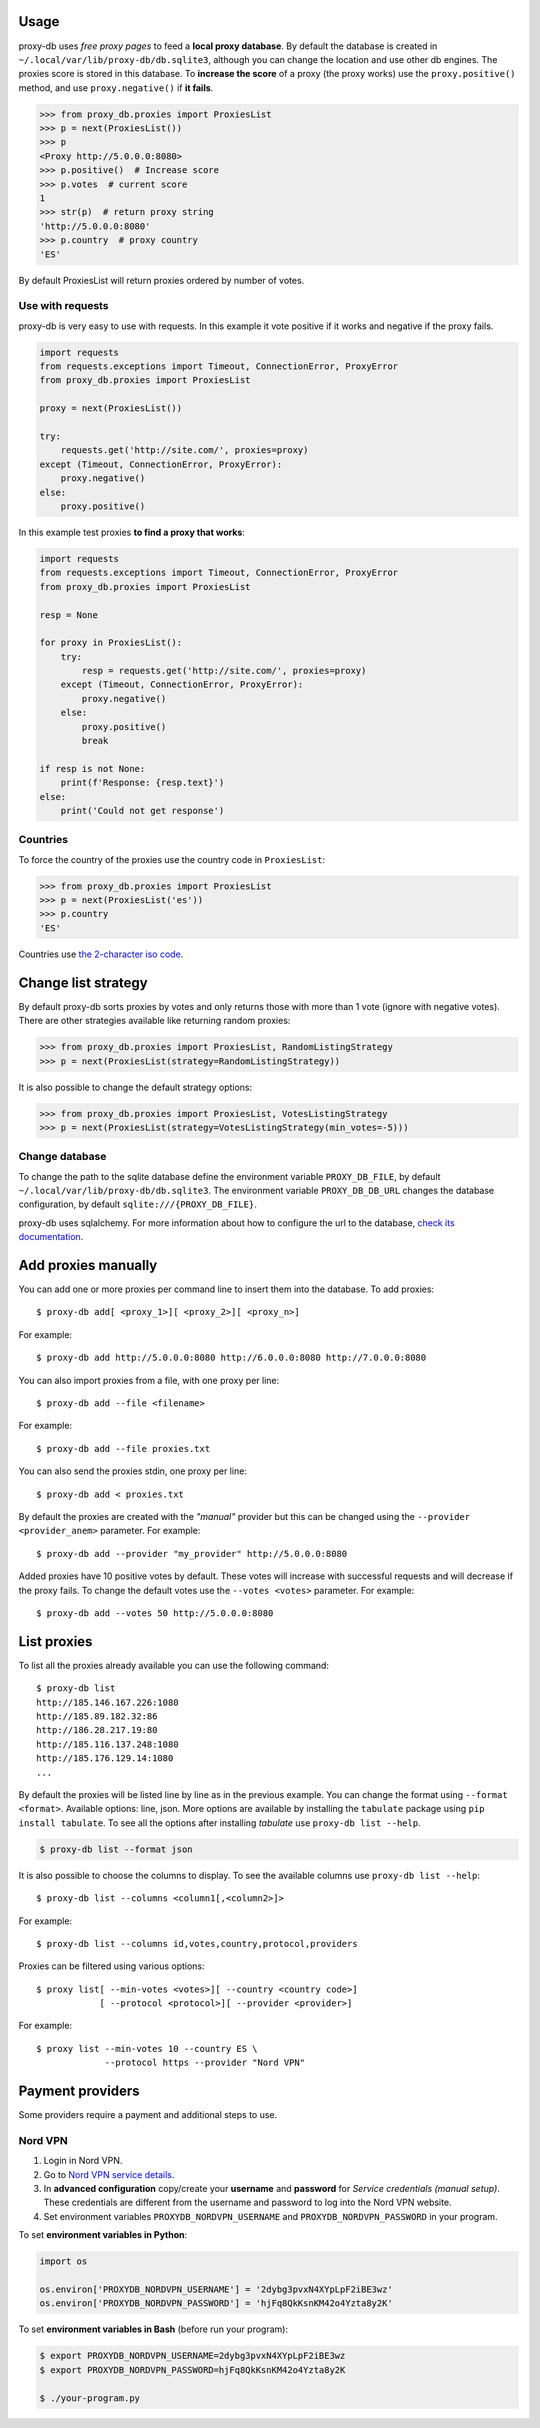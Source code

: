 

Usage
=====
proxy-db uses *free proxy pages* to feed a **local proxy database**. By default the database is created in
``~/.local/var/lib/proxy-db/db.sqlite3``, although you can change the location and use other db engines.
The proxies score is stored in this database. To **increase the score** of a proxy (the proxy works) use the
``proxy.positive()`` method, and use ``proxy.negative()`` if **it fails**.


.. code-block:: python

    >>> from proxy_db.proxies import ProxiesList
    >>> p = next(ProxiesList())
    >>> p
    <Proxy http://5.0.0.0:8080>
    >>> p.positive()  # Increase score
    >>> p.votes  # current score
    1
    >>> str(p)  # return proxy string
    'http://5.0.0.0:8080'
    >>> p.country  # proxy country
    'ES'

By default ProxiesList will return proxies ordered by number of votes.


Use with requests
-----------------
proxy-db is very easy to use with requests. In this example it vote positive if it works and negative if the proxy
fails.

.. code-block:: python

    import requests
    from requests.exceptions import Timeout, ConnectionError, ProxyError
    from proxy_db.proxies import ProxiesList

    proxy = next(ProxiesList())

    try:
        requests.get('http://site.com/', proxies=proxy)
    except (Timeout, ConnectionError, ProxyError):
        proxy.negative()
    else:
        proxy.positive()

In this example test proxies **to find a proxy that works**:

.. code-block:: python

    import requests
    from requests.exceptions import Timeout, ConnectionError, ProxyError
    from proxy_db.proxies import ProxiesList

    resp = None

    for proxy in ProxiesList():
        try:
            resp = requests.get('http://site.com/', proxies=proxy)
        except (Timeout, ConnectionError, ProxyError):
            proxy.negative()
        else:
            proxy.positive()
            break

    if resp is not None:
        print(f'Response: {resp.text}')
    else:
        print('Could not get response')


Countries
---------
To force the country of the proxies use the country code in ``ProxiesList``:

.. code-block::

    >>> from proxy_db.proxies import ProxiesList
    >>> p = next(ProxiesList('es'))
    >>> p.country
    'ES'

Countries use `the 2-character iso code <https://countrycode.org/>`_.


Change list strategy
====================
By default proxy-db sorts proxies by votes and only returns those with more than 1 vote (ignore with negative votes).
There are other strategies available like returning random proxies:

.. code-block::

    >>> from proxy_db.proxies import ProxiesList, RandomListingStrategy
    >>> p = next(ProxiesList(strategy=RandomListingStrategy))

It is also possible to change the default strategy options:

.. code-block::

    >>> from proxy_db.proxies import ProxiesList, VotesListingStrategy
    >>> p = next(ProxiesList(strategy=VotesListingStrategy(min_votes=-5)))


Change database
---------------
To change the path to the sqlite database define the environment variable ``PROXY_DB_FILE``, by default
``~/.local/var/lib/proxy-db/db.sqlite3``. The environment variable ``PROXY_DB_DB_URL`` changes the
database configuration, by default ``sqlite:///{PROXY_DB_FILE}``.

proxy-db uses sqlalchemy. For more information about how to configure the url to the database,
`check its documentation <https://docs.sqlalchemy.org/en/13/core/engines.html>`_.

Add proxies manually
====================
You can add one or more proxies per command line to insert them into the database. To add proxies::

    $ proxy-db add[ <proxy_1>][ <proxy_2>][ <proxy_n>]

For example::

    $ proxy-db add http://5.0.0.0:8080 http://6.0.0.0:8080 http://7.0.0.0:8080

You can also import proxies from a file, with one proxy per line::

    $ proxy-db add --file <filename>

For example::

    $ proxy-db add --file proxies.txt

You can also send the proxies stdin, one proxy per line::

    $ proxy-db add < proxies.txt

By default the proxies are created with the *"manual"* provider but this can be changed using the
``--provider <provider_anem>`` parameter. For example::

    $ proxy-db add --provider "my_provider" http://5.0.0.0:8080

Added proxies have 10 positive votes by default. These votes will increase with successful requests and
will decrease if the proxy fails. To change the default votes use the ``--votes <votes>`` parameter. For example::

    $ proxy-db add --votes 50 http://5.0.0.0:8080


List proxies
============
To list all the proxies already available you can use the following command::

    $ proxy-db list
    http://185.146.167.226:1080
    http://185.89.182.32:86
    http://186.28.217.19:80
    http://185.116.137.248:1080
    http://185.176.129.14:1080
    ...


By default the proxies will be listed line by line as in the previous example. You can change the format
using ``--format <format>``. Available options: line, json. More options are available by installing
the ``tabulate`` package using ``pip install tabulate``. To see all the options after installing
*tabulate* use ``proxy-db list --help``.

.. code-block:: shell

    $ proxy-db list --format json


It is also possible to choose the columns to display. To see the available columns use ``proxy-db list --help``::

    $ proxy-db list --columns <column1[,<column2>]>


For example::

    $ proxy-db list --columns id,votes,country,protocol,providers


Proxies can be filtered using various options::

    $ proxy list[ --min-votes <votes>][ --country <country code>]
                [ --protocol <protocol>][ --provider <provider>]


For example::

    $ proxy list --min-votes 10 --country ES \
                 --protocol https --provider "Nord VPN"


Payment providers
=================
Some providers require a payment and additional steps to use.

Nord VPN
--------

1. Login in Nord VPN.
2. Go to `Nord VPN service details <https://my.nordaccount.com/dashboard/nordvpn/>`_.
3. In **advanced configuration** copy/create your **username** and **password** for *Service credentials
   (manual setup)*. These credentials are different from the username and password to log into the
   Nord VPN website.
4. Set environment variables ``PROXYDB_NORDVPN_USERNAME`` and ``PROXYDB_NORDVPN_PASSWORD`` in your program.

To set **environment variables in Python**:

.. code-block:: python

    import os

    os.environ['PROXYDB_NORDVPN_USERNAME'] = '2dybg3pvxN4XYpLpF2iBE3wz'
    os.environ['PROXYDB_NORDVPN_PASSWORD'] = 'hjFq8QkKsnKM42o4Yzta8y2K'

To set **environment variables in Bash** (before run your program):


.. code-block:: shell

    $ export PROXYDB_NORDVPN_USERNAME=2dybg3pvxN4XYpLpF2iBE3wz
    $ export PROXYDB_NORDVPN_PASSWORD=hjFq8QkKsnKM42o4Yzta8y2K

    $ ./your-program.py

